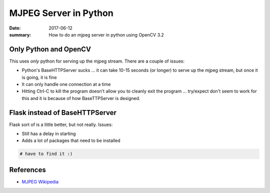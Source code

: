 MJPEG Server in Python
==========================

:date: 2017-06-12
:summary: How to do an mjpeg server in python using OpenCV 3.2

Only Python and OpenCV
-------------------------

This uses *only* python for serving up the mjpeg stream. There are a couple of issues:

- Python's BaseHTTPServer sucks ... it can take 10-15 seconds (or longer) to serve up the
  mjpeg stream, but once it is going, it is fine
- It can only handle one connection at a time
- Hitting Ctrl-C to kill the program doesn't allow you to cleanly exit the program ... try/expect
  don't seem to work for this and it is because of how BaseTTPServer is designed.


.. gist:: walchko/783a68a0bdfd2a93c7cf3009c882dc74 mjpeg.py python

Flask instead of BaseHTTPServer
----------------------------------

Flask sort of is a little better, but not really. Issues:

- Still has a delay in starting
- Adds a lot of packages that need to be installed

.. code-block:: python

	# have to find it :)


References
-------------

- `MJPEG Wikipedia <https://en.wikipedia.org/wiki/Motion_JPEG>`_
